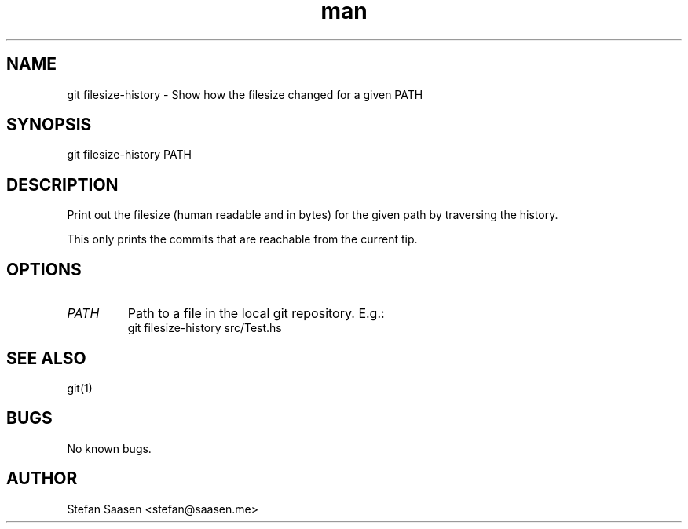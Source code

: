 .\" Manpage for git-filesize-history
.TH man 1 "May 2012" "1.0" "git filesize-history man page"
.SH NAME
git filesize-history  \- Show how the filesize changed for a given PATH
.SH SYNOPSIS
git filesize-history PATH
.SH DESCRIPTION
Print out the filesize (human readable and in bytes) for the given path by traversing the history.

This only prints the commits that are reachable from the current tip.
.SH OPTIONS
.TP
.I PATH
Path to a file in the local git repository. E.g.:
.nf
    git filesize-history src/Test.hs
.fi
.SH SEE ALSO
git(1)
.SH BUGS
No known bugs.
.SH AUTHOR
Stefan Saasen <stefan@saasen.me>
